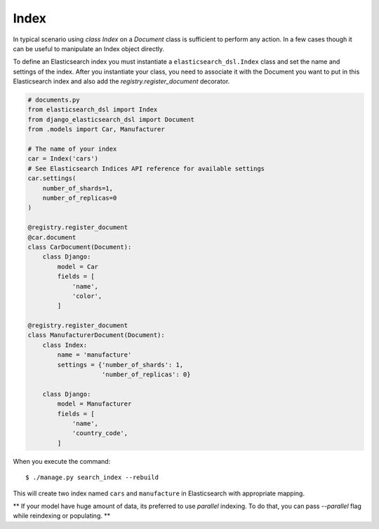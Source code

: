 Index
######

In typical scenario using `class Index` on a `Document` class is sufficient to perform any action.
In a few cases though it can be useful to manipulate an Index object directly.

To define an Elasticsearch index you must instantiate a ``elasticsearch_dsl.Index`` class
and set the name and settings of the index.
After you instantiate your class,
you need to associate it with the Document you want to put in this Elasticsearch index
and also add the `registry.register_document` decorator.


.. code-block:: python

    # documents.py
    from elasticsearch_dsl import Index
    from django_elasticsearch_dsl import Document
    from .models import Car, Manufacturer

    # The name of your index
    car = Index('cars')
    # See Elasticsearch Indices API reference for available settings
    car.settings(
        number_of_shards=1,
        number_of_replicas=0
    )

    @registry.register_document
    @car.document
    class CarDocument(Document):
        class Django:
            model = Car
            fields = [
                'name',
                'color',
            ]

    @registry.register_document
    class ManufacturerDocument(Document):
        class Index:
            name = 'manufacture'
            settings = {'number_of_shards': 1,
                        'number_of_replicas': 0}

        class Django:
            model = Manufacturer
            fields = [
                'name',
                'country_code',
            ]

When you execute the command::

    $ ./manage.py search_index --rebuild

This will create two index named ``cars`` and ``manufacture``
in Elasticsearch with appropriate mapping.

** If your model have huge amount of data, its preferred to use `parallel` indexing.
To do that, you can pass `--parallel` flag while reindexing or populating.
**
